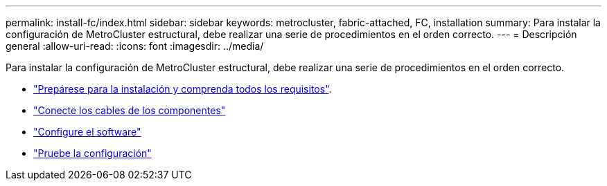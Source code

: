 ---
permalink: install-fc/index.html 
sidebar: sidebar 
keywords: metrocluster, fabric-attached, FC, installation 
summary: Para instalar la configuración de MetroCluster estructural, debe realizar una serie de procedimientos en el orden correcto. 
---
= Descripción general
:allow-uri-read: 
:icons: font
:imagesdir: ../media/


[role="lead"]
Para instalar la configuración de MetroCluster estructural, debe realizar una serie de procedimientos en el orden correcto.

* link:../install-fc/concept_considerations_differences.html["Prepárese para la instalación y comprenda todos los requisitos"].
* link:../install-fc/task_configure_the_mcc_hardware_components_fabric.html["Conecte los cables de los componentes"]
* link:../install-fc/concept_configure_the_mcc_software_in_ontap.html["Configure el software"]
* link:../install-fc/task_test_the_mcc_configuration.html["Pruebe la configuración"]

